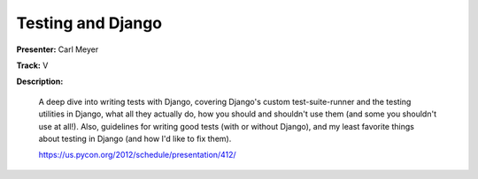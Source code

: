 Testing and Django
==================

**Presenter:** Carl Meyer

**Track:** V

**Description:** 

    A deep dive into writing tests with Django, covering Django's custom test-suite-runner and the testing utilities in Django, what all they actually do, how you should and shouldn't use them (and some you shouldn't use at all!). Also, guidelines for writing good tests (with or without Django), and my least favorite things about testing in Django (and how I'd like to fix them).

    https://us.pycon.org/2012/schedule/presentation/412/